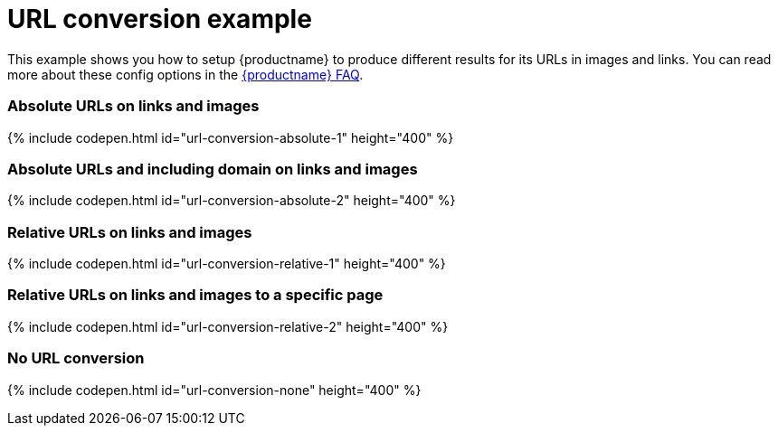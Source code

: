 = URL conversion example
:description: This example shows you how to setup TinyMCE to produce different results for URLs in images and links. You can read more about these config options in the FAQ.
:description_short: Examples of absolute, relative urls and urls with no conversion.
:keywords: example demo custom url conversion absolute relative url urls
:title_nav: URL conversion

This example shows you how to setup {productname} to produce different results for its URLs in images and links. You can read more about these config options in the link:{modulesDir}/general-configuration-guide/get-support/[{productname} FAQ].

[#absolute-urls-on-links-and-images]
=== Absolute URLs on links and images

{% include codepen.html id="url-conversion-absolute-1" height="400" %}

[#absolute-urls-and-including-domain-on-links-and-images]
=== Absolute URLs and including domain on links and images

{% include codepen.html id="url-conversion-absolute-2" height="400" %}

[#relative-urls-on-links-and-images]
=== Relative URLs on links and images

{% include codepen.html id="url-conversion-relative-1" height="400" %}

[#relative-urls-on-links-and-images-to-a-specific-page]
=== Relative URLs on links and images to a specific page

{% include codepen.html id="url-conversion-relative-2" height="400" %}

[#no-url-conversion]
=== No URL conversion

{% include codepen.html id="url-conversion-none" height="400" %}
